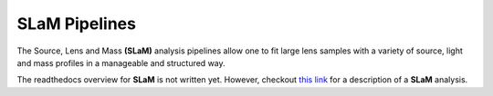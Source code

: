 .. _slam:

SLaM Pipelines
==============

The Source, Lens and Mass **(SLaM)** analysis pipelines allow one to fit large lens samples with a variety of source,
light and mass profiles in a manageable and structured way.

The readthedocs overview for **SLaM** is not written yet. However, checkout
`this link <https://github.com/Jammy2211/autolens_workspace/blob/release/notebooks/imaging/chaining/slam/light_parametric__mass_total__source_parametric.ipynb>`_
for a description of a **SLaM** analysis.